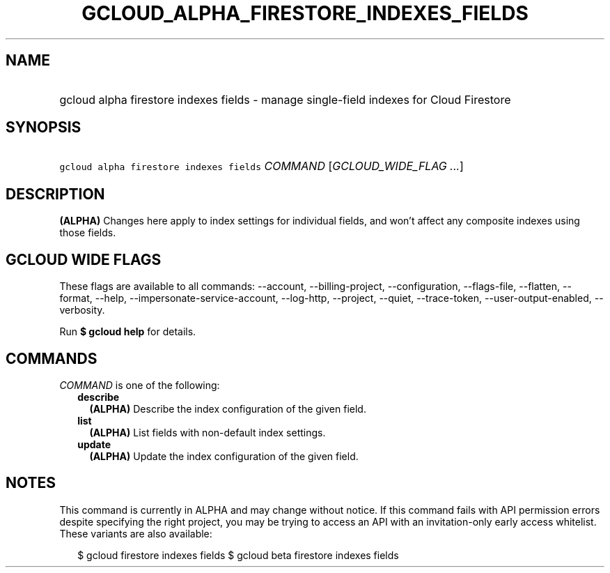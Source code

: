 
.TH "GCLOUD_ALPHA_FIRESTORE_INDEXES_FIELDS" 1



.SH "NAME"
.HP
gcloud alpha firestore indexes fields \- manage single\-field indexes for Cloud Firestore



.SH "SYNOPSIS"
.HP
\f5gcloud alpha firestore indexes fields\fR \fICOMMAND\fR [\fIGCLOUD_WIDE_FLAG\ ...\fR]



.SH "DESCRIPTION"

\fB(ALPHA)\fR Changes here apply to index settings for individual fields, and
won't affect any composite indexes using those fields.



.SH "GCLOUD WIDE FLAGS"

These flags are available to all commands: \-\-account, \-\-billing\-project,
\-\-configuration, \-\-flags\-file, \-\-flatten, \-\-format, \-\-help,
\-\-impersonate\-service\-account, \-\-log\-http, \-\-project, \-\-quiet,
\-\-trace\-token, \-\-user\-output\-enabled, \-\-verbosity.

Run \fB$ gcloud help\fR for details.



.SH "COMMANDS"

\f5\fICOMMAND\fR\fR is one of the following:

.RS 2m
.TP 2m
\fBdescribe\fR
\fB(ALPHA)\fR Describe the index configuration of the given field.

.TP 2m
\fBlist\fR
\fB(ALPHA)\fR List fields with non\-default index settings.

.TP 2m
\fBupdate\fR
\fB(ALPHA)\fR Update the index configuration of the given field.


.RE
.sp

.SH "NOTES"

This command is currently in ALPHA and may change without notice. If this
command fails with API permission errors despite specifying the right project,
you may be trying to access an API with an invitation\-only early access
whitelist. These variants are also available:

.RS 2m
$ gcloud firestore indexes fields
$ gcloud beta firestore indexes fields
.RE

